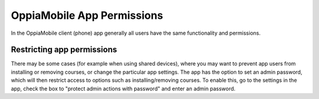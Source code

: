 OppiaMobile App Permissions
===========================


In the OppiaMobile client (phone) app generally all users have the same functionality and permissions.

Restricting app permissions
----------------------------

There may be some cases (for example when using shared devices), where you may want to prevent app users from installing 
or removing courses, or change the particular app settings. The app has the option to set an admin password, which will 
then restrict access to options such as installing/removing courses. To enable this, go to the settings in the app, 
check the box to "protect admin actions with password" and enter an admin password.



